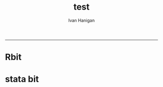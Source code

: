 #+TITLE:test 
#+AUTHOR: Ivan Hanigan
#+email: ivan.hanigan@anu.edu.au
#+LaTeX_CLASS: article
#+LaTeX_CLASS_OPTIONS: [a4paper]
-----
* Rbit
#+name:input
#+begin_src R :session *R* :tangle go.r :exports none :eval yes


/* CODE TO READ AND CREATE DIVISION RESULTS */

/* THIS CODE RUNS IN R */
/* PARSES THE PERCENTAGE VOTE BY PARTY RESULTS FOR EACH DIVISION (NOT AVAILABLE AS A CSV)
/* THIS CODE EXTRACTS THE RESULTS FROM THE HTML TABLE AT http://results.aec.gov.au/15508/Website/HouseFirstPrefsTppByDivision-15508-NAT.htm */
/* THEN SAVE AS A STATA DATA FILE */

library(foreign)
library(XML)

divresults <- readHTMLTable("http://results.aec.gov.au/15508/Website/HouseFirstPrefsTppByDivision-15508-NAT.htm",
    header = c("Division","State","ALP_1Prf","LP_1Pref","LNQ_1Pref","GRN_1Pref","NP_1Pref","OTH_1Pref","ALP_2PP","LNP_2PP"),
    skip.rows=c(1,2), trim=TRUE, as.data.frame=TRUE, which=5)

setwd("/AES_Division_Files")

write.dta(divresults, "divresults_stata.dta", version = 10L,
          contest
#+end_src
* stata bit
#+begin_src stata :session *stata* :tangle do.do :exports none :eval yes

	  vert.factors = c("labels"))

write.dta(divresults, "divresults_stata_string.dta", version = 10L,
          convert.factors = c("string"))
#+name:stata


/* NOW SWITCH TO STATA */
clear
set memory 1000m

cd "/AES_Division_Files"

/* THE FOLLOWING CODE DOWNLOADS SEVERAL AEC CSV FILES AND CONVERTS THEM TO STATA DATA FILES */
/* VOTES BY DIVISION */
insheet using "http://results.aec.gov.au/15508/Website/Downloads/HouseVotesCountedByDivisionDownload-15508.csv", comma clear
drop if _n == 1
outsheet using HouseVotesCountedByDivisionDownload-15508_nofirstline.csv, comma replace nonames
insheet using HouseVotesCountedByDivisionDownload-15508_nofirstline.csv, comma clear names
label data "Votes Counted By Division CSV"
rename divisionnm Division
save HouseVotesCountedByDivisionDownload-15508.dta, replace

insheet using "http://results.aec.gov.au/15508/Website/Downloads/HouseTurnoutByDivisionDownload-15508.csv", comma clear
drop if _n == 1
outsheet using HouseTurnoutByDivisionDownload-15508_nofirstline.csv, comma replace nonames
insheet using HouseTurnoutByDivisionDownload-15508_nofirstline.csv, comma clear names
label data "House Turnout By Division CSV"
rename divisionnm Division
save HouseTurnoutByDivisionDownload-15508.dta, replace

insheet using "http://results.aec.gov.au/15508/Website/Downloads/HouseInformalByDivisionDownload-15508.csv", comma clear
drop if _n == 1
outsheet using HouseInformalByDivisionDownload-15508_nofirstline.csv, comma replace nonames
insheet using HouseInformalByDivisionDownload-15508_nofirstline.csv, comma clear names
label data "House Informal Votes By Division CSV"
rename divisionnm Division
save HouseInformalByDivisionDownload-15508.dta, replace


/* Merge the electoral boundaries and election results data - matched 1to1 */
clear
use divresults_stata_string

destring ALP_1Prf LP_1Pref LNQ_1Pref GRN_1Pref NP_1Pref OTH_1Pref ALP_2PP LNP_2PP, replace

/* Adjust figures for National Totals - error in conversion from HTML table in R */
replace LNP_2PP = "49.88" if ( Division == "National Total" )
replace ALP_2PP = OTH_1Pref if ( Division == "National Total" )
replace OTH_1Pref = NP_1Pref if ( Division == "National Total" )
replace NP_1Pref = GRN_1Pref if ( Division == "National Total" )
replace GRN_1Pref = LNQ_1Pref if ( Division == "National Total" )
replace LNQ_1Pref = LP_1Pref if ( Division == "National Total" )
replace LP_1Pref = ALP_1Prf if ( Division == "National Total" )
replace ALP_1Prf = 37.99 if ( Division == "National Total" )
replace State = "Nat" if ( Division == "National Total" )

destring LNP_2PP, replace

merge 1:1 Division using HouseTurnoutByDivisionDownload-15508.dta, gen(_merge_turnout)
merge 1:1 Division using HouseVotesCountedByDivisionDownload-15508.dta, gen(_merge_votes)
merge 1:1 Division using HouseInformalByDivisionDownload-15508.dta, gen(_merge_informal)

label variable Division "Division"
label variable State "State"
label variable ALP_1Prf "ALP First Preference Vote - Percentage"
label variable LP_1Pref "Liberal First Preference Vote - Percentage"
label variable LNQ_1Pref "Liberal-National Party (QLD) First Preference Vote - Percentage"
label variable GRN_1Pref "Greens First Preference Vote - Percentage"
label variable NP_1Pref "National Party First Preference Vote - Percentage"
label variable OTH_1Pref "Other Parties First Preference Vote - Percentage"
label variable ALP_2PP "ALP Two-Party Preferred Vote - 2 party preferred (vs LNP)"
label variable LNP_2PP "ALP Two-Party Preferred Vote - 2 party preferred (vs ALP)"
label variable divisionid "Electoral Division ID number - AEC"
label variable stateab "State"
label variable enrolment "Enrolment - number of enrolled voters in division"
label variable turnout "Turnout - number of voters that voted in the election"
label variable turnoutpercentage "Turnout percentage - turnout as a percentage of enrolled voters"
label variable turnoutswing "Turnout swing - change in the turnout percentage compared to 2007"
label variable _merge_turnout "Result of matching turnout with divresults"
label variable ordinaryvotes "Number of ordinary votes in division"
label variable absentvotes "Number of absent votes in division"
label variable provisionalvotes "Number of provisional votes in division"
label variable prepollvotes "Number of prepoll votes in division"
label variable postalvotes "Number of postal votes in division"
label variable totalvotes "Total number of votes in division"
label variable totalpercentage "Turnout - total votes as a percentage of enrolled voters"
label variable _merge_votes "Result of matching votes with divresults"
label variable formalvotes "Number of Formal votes in division"
label variable informalvotes "Number of Informal votes in division"
label variable informalpercent "Informal votes as a percentage of total votes in division"
label variable informalswing "Informal Swing - change in the informal percentage compared to 2007"
label variable _merge_informal "Result of matching informal with divresults"

save divresults_plus_turnout-votes-informal, replace

use divresults_plus_turnout-votes-informal
log using divresults_codebook.smcl, replace
codebook
log close
translate divresults_codebook.smcl divresults_codebook.log, replace


/* GET TWO-CANDIDATE PREFERRED RESULTS */

insheet using "http://results.aec.gov.au/15508/Website/Downloads/HouseTcpByCandidateByVoteTypeDownload-15508.csv", comma clear
drop if _n == 1
outsheet using HouseTcpByCandidateByVoteTypeDownload-15508_nofirstline.csv, comma replace nonames
insheet using HouseTcpByCandidateByVoteTypeDownload-15508_nofirstline.csv, comma clear names
label data "House Two-Candidate-Preferred By Division by Vote Type CSV"
rename divisionnm Division
save HouseTcpByCandidateByVoteTypeDownload-15508.dta, replace

clear
use HouseTcpByCandidateByVoteTypeDownload-15508
drop stateab surname givennm partynm ordinaryvotes absentvotes provisionalvotes prepollvotes postalvotes ballotposition historicelected 
reshape wide partyab candidateid totalvotes swing, i(divisionid) j(elected) string
save HouseTcpByCandidateByVoteTypeDownload-15508_WIDE.dta, replace

clear
use divresults_plus_turnout-votes-informal
merge 1:1 Division using HouseTcpByCandidateByVoteTypeDownload-15508_WIDE.dta, gen(_merge_2cp)
label variable DivisionID "AEC 2010 Election Division identifier"
label variable candidateidN "AEC 2010 Election Candidate identifier - 2CP non-elected candidate"
label variable partyabN "Party of 2CP non-elected candidate"
label variable totalvotesN "Number of votes for 2CP elected candidate"
label variable swingY "Swing in pct vote for 2CP elected candidate"
label variable candidateidY "AEC 2010 Election Candidate identifier - 2CP elected candidate"
label variable partyabY "Party of 2CP elected candidate"
label variable totalvotesY "Number of votes for 2CP elected candidate"
label variable swingY "Swing in pct vote for 2CP elected candidate"
label variable _merge_2cp "Result of matching 2cp with divresults"
save divresults_EXTENDED_AES, replace
#+end_src
